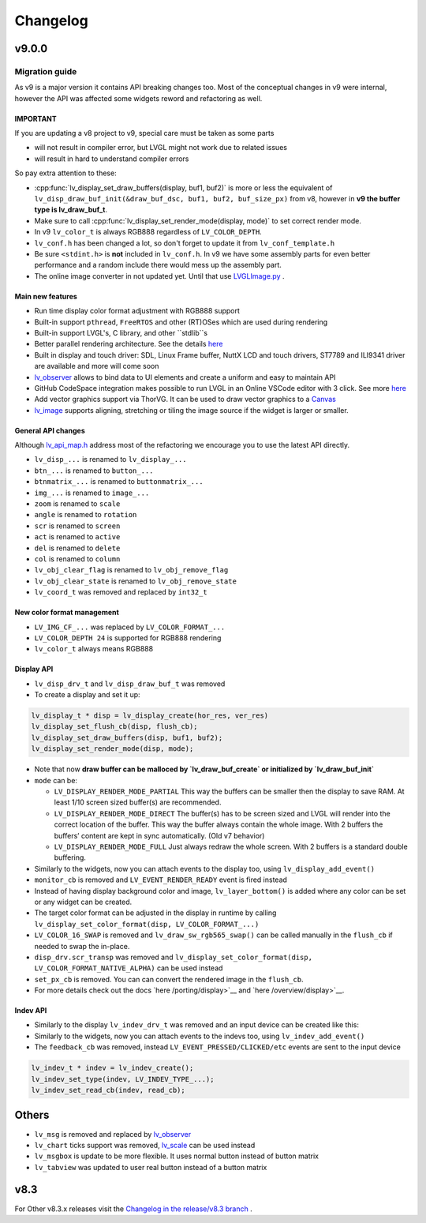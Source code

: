 .. _changelog:

Changelog
=========

v9.0.0
~~~~~~

Migration guide
^^^^^^^^^^^^^^^

As v9 is a major version it contains API breaking changes too. Most of the conceptual changes in v9 were internal, however the API was affected some widgets reword and refactoring as well.


IMPORTANT
---------

If you are updating a v8 project to v9, special care must be taken as some parts

-  will not result in compiler error, but LVGL might not work due to related issues
-  will result in hard to understand compiler errors

So pay extra attention to these:

- :cpp:func:`lv_display_set_draw_buffers(display, buf1, buf2)` is more or less the equivalent of ``lv_disp_draw_buf_init(&draw_buf_dsc, buf1, buf2, buf_size_px)`` from v8, however in **v9 the buffer type is lv_draw_buf_t**.
- Make sure to call :cpp:func:`lv_display_set_render_mode(display, mode)` to set correct render mode.
- In v9 ``lv_color_t`` is always RGB888 regardless of ``LV_COLOR_DEPTH``.
- ``lv_conf.h`` has been changed a lot, so don't forget to update it from ``lv_conf_template.h``
- Be sure ``<stdint.h>`` is **not** included in ``lv_conf.h``. In v9 we have some assembly parts for even better performance and a random include there would mess up the assembly part.
- The online image converter in not updated yet. Until that use `LVGLImage.py <https://github.com/lvgl/lvgl/blob/master/scripts/LVGLImage.py>`__ .

Main new features
-----------------

- Run time display color format adjustment with RGB888 support
- Built-in support ``pthread``, ``FreeRTOS`` and other (RT)OSes which are used during rendering
- Built-in support LVGL's, C library, and other ``stdlib``s
- Better parallel rendering architecture. See the details `here </porting/draw>`__
- Built in display and touch driver: SDL, Linux Frame buffer,  NuttX LCD and touch drivers, ST7789 and ILI9341 driver are available and more will come soon
- `lv_observer </others/observer>`__ allows to bind data to UI elements and create a uniform and easy to maintain API
- GitHub CodeSpace integration makes possible to run LVGL in an Online VSCode editor with 3 click. See more `here <https://blog.lvgl.io/2023-04-13/monthly-newsletter>`__
- Add vector graphics support via ThorVG. It can be used to draw vector graphics to a `Canvas <https://github.com/lvgl/lvgl/blob/master/examples/widgets/canvas/lv_example_canvas_8.c>`__
- `lv_image </widgets/image>`__ supports aligning, stretching or tiling the image source if the widget is larger or smaller.

General API changes
-------------------


Although `lv_api_map.h <https://github.com/lvgl/lvgl/blob/master/src/lv_api_map.h>`__ address most of the refactoring we encourage you to use the latest API directly.

-  ``lv_disp_...`` is renamed to ``lv_display_...``
-  ``btn_...`` is renamed to ``button_...``
-  ``btnmatrix_...`` is renamed to ``buttonmatrix_...``
-  ``img_...`` is renamed to ``image_...``
-  ``zoom`` is renamed to ``scale``
-  ``angle`` is renamed to ``rotation``
-  ``scr`` is renamed to ``screen``
-  ``act`` is renamed to ``active``
-  ``del`` is renamed to ``delete``
-  ``col`` is renamed to ``column``
-  ``lv_obj_clear_flag`` is renamed to ``lv_obj_remove_flag``
-  ``lv_obj_clear_state`` is renamed to ``lv_obj_remove_state``
-  ``lv_coord_t`` was removed and replaced by ``int32_t``

New color format management
---------------------------

-  ``LV_IMG_CF_...`` was replaced by ``LV_COLOR_FORMAT_...``
-  ``LV_COLOR_DEPTH 24`` is supported for RGB888 rendering
-  ``lv_color_t`` always means RGB888

Display API
-----------

-  ``lv_disp_drv_t`` and ``lv_disp_draw_buf_t`` was removed
-  To create a display and set it up:

.. code:: c

   lv_display_t * disp = lv_display_create(hor_res, ver_res)
   lv_display_set_flush_cb(disp, flush_cb);
   lv_display_set_draw_buffers(disp, buf1, buf2);
   lv_display_set_render_mode(disp, mode);

-  Note that now **draw buffer can be malloced by `lv_draw_buf_create` or initialized by `lv_draw_buf_init`**
-  ``mode`` can be:

   -  ``LV_DISPLAY_RENDER_MODE_PARTIAL`` This way the buffers can be
      smaller then the display to save RAM. At least 1/10 screen sized
      buffer(s) are recommended.
   -  ``LV_DISPLAY_RENDER_MODE_DIRECT`` The buffer(s) has to be screen
      sized and LVGL will render into the correct location of the
      buffer. This way the buffer always contain the whole image. With 2
      buffers the buffers’ content are kept in sync automatically. (Old
      v7 behavior)
   -  ``LV_DISPLAY_RENDER_MODE_FULL`` Just always redraw the whole
      screen. With 2 buffers is a standard double buffering.

-  Similarly to the widgets, now you can attach events to the display
   too, using ``lv_display_add_event()``
-  ``monitor_cb`` is removed and ``LV_EVENT_RENDER_READY`` event is
   fired instead
-  Instead of having display background color and image,
   ``lv_layer_bottom()`` is added where any color can be set or any
   widget can be created.
-  The target color format can be adjusted in the display in runtime by calling
   ``lv_display_set_color_format(disp, LV_COLOR_FORMAT_...)``
-  ``LV_COLOR_16_SWAP`` is removed and ``lv_draw_sw_rgb565_swap()`` can be called manually
   in the ``flush_cb`` if needed to swap the in-place.
-  ``disp_drv.scr_transp`` was removed and
   ``lv_display_set_color_format(disp, LV_COLOR_FORMAT_NATIVE_ALPHA)``
   can be used instead
-  ``set_px_cb`` is removed. You can can convert the rendered image in the ``flush_cb``.
-  For more details check out the docs
   `here /porting/display>`__ and
   `here /overview/display>`__.

Indev API
---------

-  Similarly to the display ``lv_indev_drv_t`` was removed and an input
   device can be created like this:
-  Similarly to the widgets, now you can attach events to the indevs
   too, using ``lv_indev_add_event()``
-  The ``feedback_cb`` was removed, instead ``LV_EVENT_PRESSED/CLICKED/etc``
   events are sent to the input device

.. code:: c

   lv_indev_t * indev = lv_indev_create();
   lv_indev_set_type(indev, LV_INDEV_TYPE_...);
   lv_indev_set_read_cb(indev, read_cb);

Others
~~~~~~

-  ``lv_msg`` is removed and replaced by
   `lv_observer <https://docs.lvgl.io/master/others/observer.html>`__
-  ``lv_chart`` ticks support was removed,
   `lv_scale <https://docs.lvgl.io/master/widgets/scale.html>`__ can be
   used instead
- ``lv_msgbox`` is update to be more flexible. It uses normal button instead of button matrix
- ``lv_tabview`` was updated to user real button instead of a button matrix


v8.3
~~~~

For Other v8.3.x releases visit the `Changelog in the release/v8.3 branch <https://github.com/lvgl/lvgl/blob/release/v8.3/docs/CHANGELOG.md>`__ .

